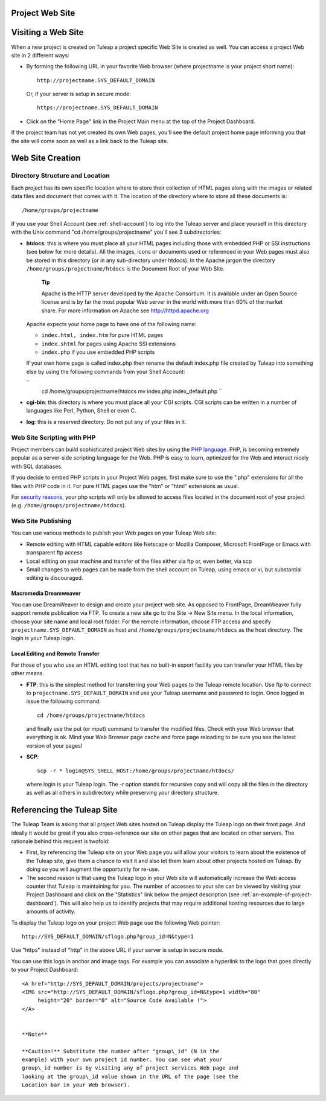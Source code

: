 
.. |SYSPRODUCTNAME| replace:: Tuleap

Project Web Site
================

Visiting a Web Site
===================

When a new project is created on |SYSPRODUCTNAME| a project specific
Web Site is created as well. You can access a project Web site in 2
different ways:

-  By forming the following URL in your favorite Web browser (where
   projectname is your project short name):

   ::

       http://projectname.SYS_DEFAULT_DOMAIN
                 

   Or, if your server is setup in secure mode:

   ::

       https://projectname.SYS_DEFAULT_DOMAIN
                 

-  Click on the "Home Page" link in the Project Main menu at the top of
   the Project Dashboard.

If the project team has not yet created its own Web pages, you'll see
the default project home page informing you that the site will come soon
as well as a link back to the |SYSPRODUCTNAME| site.

Web Site Creation
=================

Directory Structure and Location
--------------------------------

Each project has its own specific location where to store their
collection of HTML pages along with the images or related data files and
document that comes with it. The location of the directory where to
store all these documents is:

::

    /home/groups/projectname

If you use your Shell Account (see :ref:`shell-account`) to log into the |SYSPRODUCTNAME|
server and place yourself in this directory with the Unix command "cd
/home/groups/projectname" you'll see 3 subdirectories:

-  **htdocs**: this is where you must place all your HTML pages
   including those with embedded PHP or SSI instructions (see below for
   more details). All the images, icons or documents used or referenced
   in your Web pages must also be stored in this directory (or in any
   sub-directory under htdocs). In the Apache jargon the directory
   ``/home/groups/projectname/htdocs`` is the Document Root of your Web
   Site.

       **Tip**

       Apache is the HTTP server developed by the Apache Consortium. It
       is available under an Open Source license and is by far the most
       popular Web server in the world with more than 60% of the market
       share. For more information on Apache see
       `http://httpd.apache.org <http://www.apache.org>`__

   Apache expects your home page to have one of the following name:

   -  ``index.html, index.htm`` for pure HTML pages

   -  ``index.shtml`` for pages using Apache SSI extensions

   -  ``index.php`` if you use embedded PHP scripts

   If your own home page is called index.php then rename the default
   index.php file created by |SYSPRODUCTNAME| into something else by
   using the following commands from your Shell Account:

   ``
               cd /home/groups/projectname/htdocs
               mv index.php index_default.php ``

-  **cgi-bin**: this directory is where you must place all your CGI
   scripts. CGI scripts can be written in a number of languages like
   Perl, Python, Shell or even C.

-  **log**: this is a reserved directory. Do not put any of your files
   in it.

Web Site Scripting with PHP
---------------------------

Project members can build sophisticated project Web sites by using the
`PHP language <http://www.php.net>`__. PHP, is becoming extremely
popular as a server-side scripting language for the Web. PHP is easy to
learn, optimized for the Web and interact nicely with SQL databases.

If you decide to embed PHP scripts in your Project Web pages, first make
sure to use the ".php" extensions for all the files with PHP code in it.
For pure HTML pages use the "htm" or "html" extensions as usual.

For `security reasons <http://www.php.net/manual/en/security.php>`__,
your php scripts will only be allowed to access files located in the
document root of your project (e.g.
``/home/groups/projectname/htdocs``).

Web Site Publishing
-------------------

You can use various methods to publish your Web pages on your
|SYSPRODUCTNAME| Web site:

-  Remote editing with HTML capable editors like Netscape or Mozilla
   Composer, Microsoft FrontPage or Emacs with transparent ftp access

-  Local editing on your machine and transfer of the files either via
   ftp or, even better, via scp

-  Small changes to web pages can be made from the shell account on
   |SYSPRODUCTNAME|, using emacs or vi, but substantial editing is
   discouraged.

Macromedia Dreamweaver
~~~~~~~~~~~~~~~~~~~~~~

You can use DreamWeaver to design and create your project web site. As
opposed to FrontPage, DreamWeaver fully support remote publication via
FTP. To create a new site go to the Site -> New Site menu. In the local
information, choose your site name and local root folder. For the remote
information, choose FTP access and specify
``projectname.SYS_DEFAULT_DOMAIN`` as host and
``/home/groups/projectname/htdocs`` as the host directory. The login is
your |SYSPRODUCTNAME| login.

Local Editing and Remote Transfer
~~~~~~~~~~~~~~~~~~~~~~~~~~~~~~~~~

For those of you who use an HTML editing tool that has no built-in
export facility you can transfer your HTML files by other means.

-  **FTP**: this is the simplest method for transferring your Web pages
   to the |SYSPRODUCTNAME| remote location. Use ftp to connect to
   ``projectname.SYS_DEFAULT_DOMAIN`` and use your |SYSPRODUCTNAME|
   username and password to login. Once logged in issue the following
   command:

   ::

       cd /home/groups/projectname/htdocs

   and finally use the put (or mput) command to transfer the modified
   files. Check with your Web browser that everything is ok. Mind your
   Web Browser page cache and force page reloading to be sure you see
   the latest version of your pages!

-  **SCP**:

   ::

       scp -r * login@SYS_SHELL_HOST:/home/groups/projectname/htdocs/

   where login is your |SYSPRODUCTNAME| login. The -r option stands
   for recursive copy and will copy all the files in the directory as
   well as all others in subdirectory while preserving your directory
   structure.

Referencing the |SYSPRODUCTNAME| Site
=======================================

The |SYSPRODUCTNAME| Team is asking that all project Web sites hosted
on |SYSPRODUCTNAME| display the |SYSPRODUCTNAME| logo on their front
page. And ideally it would be great if you also cross-reference our site
on other pages that are located on other servers. The rationale behind
this request is twofold:

-  First, by referencing the |SYSPRODUCTNAME| site on your Web page
   you will allow your visitors to learn about the existence of the
   |SYSPRODUCTNAME| site, give them a chance to visit it and also let
   them learn about other projects hosted on |SYSPRODUCTNAME|. By
   doing so you will augment the opportunity for re-use.

-  The second reason is that using the |SYSPRODUCTNAME| logo in your
   Web site will automatically increase the Web access counter that
   |SYSPRODUCTNAME| is maintaining for you. The number of accesses to
   your site can be viewed by visiting your Project Dashboard and click
   on the "Statistics" link below the project description (see :ref:`an-example-of-project-dashboard`). This
   will also help us to identify projects that may require additional
   hosting resources due to large amounts of activity.

To display the |SYSPRODUCTNAME| logo on your project Web page use the
following Web pointer:

::

    http://SYS_DEFAULT_DOMAIN/sflogo.php?group_id=N&type=1
          

Use "https" instead of "http" in the above URL if your server is setup
in secure mode.

You can use this logo in anchor and image tags. For example you can
associate a hyperlink to the logo that goes directly to your Project
Dashboard:

::

    <A href="http://SYS_DEFAULT_DOMAIN/projects/projectname">
    <IMG src="http://SYS_DEFAULT_DOMAIN/sflogo.php?group_id=N&type=1 width="80"
         height="20" border="0" alt="Source Code Available !">
    </A>
            

    **Note**

    **Caution!** Substitute the number after "group\_id" (N in the
    example) with your own project id number. You can see what your
    group\_id number is by visiting any of project services Web page and
    looking at the group\_id value shown in the URL of the page (see the
    Location bar in your Web browser).
